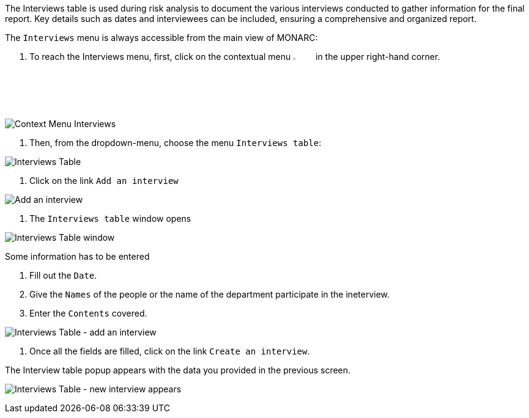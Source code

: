 The Interviews table is used during risk analysis to document the various interviews conducted to gather information for the final report. 
Key details such as dates and interviewees can be included, ensuring a comprehensive and organized report.

The `Interviews` menu is always accessible from the main view of MONARC:

1. To reach the Interviews menu, first, click on the contextual menu image:Menu.png[pdfwidth=4%,width=4%] in the upper right-hand corner.

image:Interviews_1_800.png[Context Menu Interviews]

2. Then, from the dropdown-menu, choose the menu `Interviews table`:

image:Interviews_2_800.png[Interviews Table]

3.	Click on the link `Add an interview`

image:Interviews_3_800.png[Add an interview]

4. The `Interviews table` window opens

image:Interviews_4_800.png[Interviews Table window]

Some information has to be entered

1. Fill out the `Date`.
2. Give the `Names` of the people or the name of the department participate in the ineterview.
3. Enter the `Contents` covered.

image:Interviews_5_800.png[Interviews Table - add an interview]

4. Once all the fields are filled, click on the link `Create an interview`.

The Interview table popup appears with the data you provided in the previous screen.

image:Interviews_6_800.png[Interviews Table - new interview appears]

<<<

